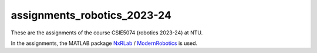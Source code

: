 assignments_robotics_2023-24
=======================================
These are the assignments of the course CSIE5074 (robotics 2023-24) at NTU.

In the assignments, the MATLAB package `NxRLab <https://github.com/NxRLab>`_ / `ModernRobotics <https://github.com/NxRLab/ModernRobotics>`_ is used. 
